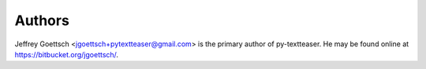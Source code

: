 Authors
-------

Jeffrey Goettsch <jgoettsch+pytextteaser@gmail.com> is the primary author of
py-textteaser. He may be found online at https://bitbucket.org/jgoettsch/.
